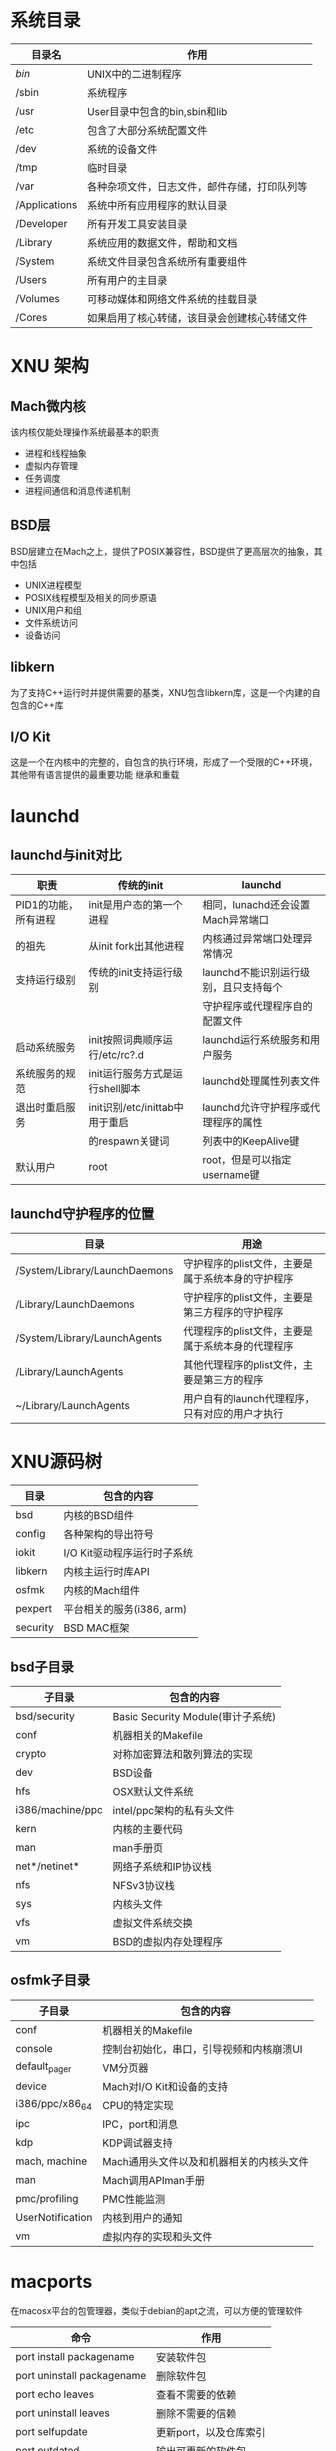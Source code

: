 
* 系统目录
  | 目录名        | 作用                                         |
  |---------------+----------------------------------------------|
  | /bin/         | UNIX中的二进制程序                           |
  | /sbin         | 系统程序                                     |
  | /usr          | User目录中包含的bin,sbin和lib                |
  | /etc          | 包含了大部分系统配置文件                     |
  | /dev          | 系统的设备文件                               |
  | /tmp          | 临时目录                                     |
  | /var          | 各种杂项文件，日志文件，邮件存储，打印队列等 |
  | /Applications | 系统中所有应用程序的默认目录                 |
  | /Developer    | 所有开发工具安装目录                         |
  | /Library      | 系统应用的数据文件，帮助和文档               |
  | /System       | 系统文件目录包含系统所有重要组件             |
  | /Users        | 所有用户的主目录                             |
  | /Volumes      | 可移动媒体和网络文件系统的挂载目录           |
  | /Cores        | 如果启用了核心转储，该目录会创建核心转储文件 |


  
* XNU 架构
  
  
** Mach微内核
   该内核仅能处理操作系统最基本的职责
   * 进程和线程抽象
   * 虚拟内存管理
   * 任务调度
   * 进程间通信和消息传递机制

** BSD层
   BSD层建立在Mach之上，提供了POSIX兼容性，BSD提供了更高层次的抽象，其中包括
   * UNIX进程模型
   * POSIX线程模型及相关的同步原语
   * UNIX用户和组
   * 文件系统访问
   * 设备访问

** libkern
   为了支持C++运行时并提供需要的基类，XNU包含libkern库，这是一个内建的自包含的C++库
   
** I/O Kit
   这是一个在内核中的完整的，自包含的执行环境，形成了一个受限的C++环境，其他带有语言提供的最重要功能
   继承和重载


   
   



* launchd
  
** launchd与init对比
   | 职责                 | 传统的init                      | launchd                               |
   |----------------------+---------------------------------+---------------------------------------|
   | PID1的功能，所有进程 | init是用户态的第一个进程        | 相同，lunachd还会设置Mach异常端口     |
   | 的祖先               | 从init fork出其他进程           | 内核通过异常端口处理异常情况          |
   | 支持运行级别         | 传统的init支持运行级别          | launchd不能识别运行级别，且只支持每个 |
   |                      |                                 | 守护程序或代理程序自的配置文件        |
   | 启动系统服务         | init按照词典顺序运行/etc/rc?.d  | launchd运行系统服务和用户服务         |
   | 系统服务的规范       | init运行服务方式是运行shell脚本 | launchd处理属性列表文件               |
   | 退出时重启服务       | init识别/etc/inittab中用于重启  | launchd允许守护程序或代理程序的属性   |
   |                      | 的respawn关键词                 | 列表中的KeepAlive键                   |
   | 默认用户             | root                            | root，但是可以指定username键          |

** launchd守护程序的位置
   | 目录                          | 用途                                              |
   |-------------------------------+---------------------------------------------------|
   | /System/Library/LaunchDaemons | 守护程序的plist文件，主要是属于系统本身的守护程序 |
   | /Library/LaunchDaemons        | 守护程序的plist文件，主要是第三方程序的守护程序   |
   | /System/Library/LaunchAgents  | 代理程序的plist文件，主要是属于系统本身的代理程序 |
   | /Library/LaunchAgents         | 其他代理程序的plist文件，主要是第三方的程序       |
   | ~/Library/LaunchAgents        | 用户自有的launch代理程序，只有对应的用户才执行    |


   
* XNU源码树
  | 目录     | 包含的内容                  |
  |----------+-----------------------------|
  | bsd      | 内核的BSD组件               |
  | config   | 各种架构的导出符号          |
  | iokit    | I/O Kit驱动程序运行时子系统 |
  | libkern  | 内核主运行时库API           |
  | osfmk    | 内核的Mach组件              |
  | pexpert  | 平台相关的服务(i386, arm)   |
  | security | BSD MAC框架                 |

  
** bsd子目录
   | 子目录           | 包含的内容                        |
   |------------------+-----------------------------------|
   | bsd/security     | Basic Security Module(审计子系统) |
   | conf             | 机器相关的Makefile                |
   | crypto           | 对称加密算法和散列算法的实现      |
   | dev              | BSD设备                           |
   | hfs              | OSX默认文件系统                   |
   | i386/machine/ppc | intel/ppc架构的私有头文件         |
   | kern             | 内核的主要代码                    |
   | man              | man手册页                         |
   | net*/netinet*    | 网络子系统和IP协议栈              |
   | nfs              | NFSv3协议栈                       |
   | sys              | 内核头文件                        |
   | vfs              | 虚拟文件系统交换                  |
   | vm               | BSD的虚拟内存处理程序             |

** osfmk子目录
   | 子目录           | 包含的内容                               |
   |------------------+------------------------------------------|
   | conf             | 机器相关的Makefile                       |
   | console          | 控制台初始化，串口，引导视频和内核崩溃UI |
   | default_pager    | VM分页器                                 |
   | device           | Mach对I/O Kit和设备的支持                |
   | i386/ppc/x86_64  | CPU的特定实现                            |
   | ipc              | IPC，port和消息                          |
   | kdp              | KDP调试器支持                            |
   | mach, machine    | Mach通用头文件以及和机器相关的内核头文件 |
   | man              | Mach调用APIman手册                       |
   | pmc/profiling    | PMC性能监测                              |
   | UserNotification | 内核到用户的通知                         |
   | vm               | 虚拟内存的实现和头文件                   |

   
* macports
  在macosx平台的包管理器，类似于debian的apt之流，可以方便的管理软件
  | 命令                       | 作用                   |
  |----------------------------+------------------------|
  | port install packagename   | 安装软件包             |
  | port uninstall packagename | 删除软件包             |
  | port echo leaves           | 查看不需要的依赖       |
  | port uninstall leaves      | 删除不需要的信赖       |
  | port selfupdate            | 更新port，以及仓库索引 |
  | port outdated              | 输出可更新的软件包     |
  | port upgrade outdated      | 升级所有可更新的软件包 |
  | port uninstall inactive    | 删除没有用到的软件包   |

   
* 内核扩展
  内核扩展保存目录/System/Library/Extensions
  查看内核扩展
  #+begin_src sh
   kextstat
  #+end_src

  加载内核扩展
  #+begin_src sh
  kextload /path/filename.kext
  #+end_src
  

